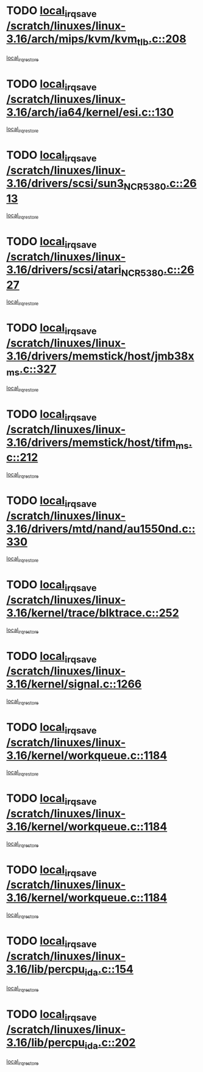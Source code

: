 * TODO [[view:/scratch/linuxes/linux-3.16/arch/mips/kvm/kvm_tlb.c::face=ovl-face1::linb=208::colb=16::cole=21][local_irq_save /scratch/linuxes/linux-3.16/arch/mips/kvm/kvm_tlb.c::208]]
[[view:/scratch/linuxes/linux-3.16/arch/mips/kvm/kvm_tlb.c::face=ovl-face2::linb=222::colb=2::cole=8][local_irq_restore]]
* TODO [[view:/scratch/linuxes/linux-3.16/arch/ia64/kernel/esi.c::face=ovl-face1::linb=130::colb=20::cole=25][local_irq_save /scratch/linuxes/linux-3.16/arch/ia64/kernel/esi.c::130]]
[[view:/scratch/linuxes/linux-3.16/arch/ia64/kernel/esi.c::face=ovl-face2::linb=143::colb=4::cole=10][local_irq_restore]]
* TODO [[view:/scratch/linuxes/linux-3.16/drivers/scsi/sun3_NCR5380.c::face=ovl-face1::linb=2613::colb=19::cole=24][local_irq_save /scratch/linuxes/linux-3.16/drivers/scsi/sun3_NCR5380.c::2613]]
[[view:/scratch/linuxes/linux-3.16/drivers/scsi/sun3_NCR5380.c::face=ovl-face2::linb=2661::colb=3::cole=9][local_irq_restore]]
* TODO [[view:/scratch/linuxes/linux-3.16/drivers/scsi/atari_NCR5380.c::face=ovl-face1::linb=2627::colb=16::cole=21][local_irq_save /scratch/linuxes/linux-3.16/drivers/scsi/atari_NCR5380.c::2627]]
[[view:/scratch/linuxes/linux-3.16/drivers/scsi/atari_NCR5380.c::face=ovl-face2::linb=2680::colb=3::cole=9][local_irq_restore]]
* TODO [[view:/scratch/linuxes/linux-3.16/drivers/memstick/host/jmb38x_ms.c::face=ovl-face1::linb=327::colb=18::cole=23][local_irq_save /scratch/linuxes/linux-3.16/drivers/memstick/host/jmb38x_ms.c::327]]
[[view:/scratch/linuxes/linux-3.16/drivers/memstick/host/jmb38x_ms.c::face=ovl-face2::linb=364::colb=1::cole=7][local_irq_restore]]
* TODO [[view:/scratch/linuxes/linux-3.16/drivers/memstick/host/tifm_ms.c::face=ovl-face1::linb=212::colb=18::cole=23][local_irq_save /scratch/linuxes/linux-3.16/drivers/memstick/host/tifm_ms.c::212]]
[[view:/scratch/linuxes/linux-3.16/drivers/memstick/host/tifm_ms.c::face=ovl-face2::linb=251::colb=1::cole=7][local_irq_restore]]
* TODO [[view:/scratch/linuxes/linux-3.16/drivers/mtd/nand/au1550nd.c::face=ovl-face1::linb=330::colb=19::cole=24][local_irq_save /scratch/linuxes/linux-3.16/drivers/mtd/nand/au1550nd.c::330]]
[[view:/scratch/linuxes/linux-3.16/drivers/mtd/nand/au1550nd.c::face=ovl-face2::linb=356::colb=2::cole=8][local_irq_restore]]
* TODO [[view:/scratch/linuxes/linux-3.16/kernel/trace/blktrace.c::face=ovl-face1::linb=252::colb=16::cole=21][local_irq_save /scratch/linuxes/linux-3.16/kernel/trace/blktrace.c::252]]
[[view:/scratch/linuxes/linux-3.16/kernel/trace/blktrace.c::face=ovl-face2::linb=282::colb=3::cole=9][local_irq_restore]]
* TODO [[view:/scratch/linuxes/linux-3.16/kernel/signal.c::face=ovl-face1::linb=1266::colb=17::cole=23][local_irq_save /scratch/linuxes/linux-3.16/kernel/signal.c::1266]]
[[view:/scratch/linuxes/linux-3.16/kernel/signal.c::face=ovl-face2::linb=1285::colb=1::cole=7][local_irq_restore]]
* TODO [[view:/scratch/linuxes/linux-3.16/kernel/workqueue.c::face=ovl-face1::linb=1184::colb=16::cole=22][local_irq_save /scratch/linuxes/linux-3.16/kernel/workqueue.c::1184]]
[[view:/scratch/linuxes/linux-3.16/kernel/workqueue.c::face=ovl-face2::linb=1196::colb=3::cole=9][local_irq_restore]]
* TODO [[view:/scratch/linuxes/linux-3.16/kernel/workqueue.c::face=ovl-face1::linb=1184::colb=16::cole=22][local_irq_save /scratch/linuxes/linux-3.16/kernel/workqueue.c::1184]]
[[view:/scratch/linuxes/linux-3.16/kernel/workqueue.c::face=ovl-face2::linb=1201::colb=2::cole=8][local_irq_restore]]
* TODO [[view:/scratch/linuxes/linux-3.16/kernel/workqueue.c::face=ovl-face1::linb=1184::colb=16::cole=22][local_irq_save /scratch/linuxes/linux-3.16/kernel/workqueue.c::1184]]
[[view:/scratch/linuxes/linux-3.16/kernel/workqueue.c::face=ovl-face2::linb=1241::colb=2::cole=8][local_irq_restore]]
* TODO [[view:/scratch/linuxes/linux-3.16/lib/percpu_ida.c::face=ovl-face1::linb=154::colb=16::cole=21][local_irq_save /scratch/linuxes/linux-3.16/lib/percpu_ida.c::154]]
[[view:/scratch/linuxes/linux-3.16/lib/percpu_ida.c::face=ovl-face2::linb=208::colb=1::cole=7][local_irq_restore]]
* TODO [[view:/scratch/linuxes/linux-3.16/lib/percpu_ida.c::face=ovl-face1::linb=202::colb=17::cole=22][local_irq_save /scratch/linuxes/linux-3.16/lib/percpu_ida.c::202]]
[[view:/scratch/linuxes/linux-3.16/lib/percpu_ida.c::face=ovl-face2::linb=208::colb=1::cole=7][local_irq_restore]]
